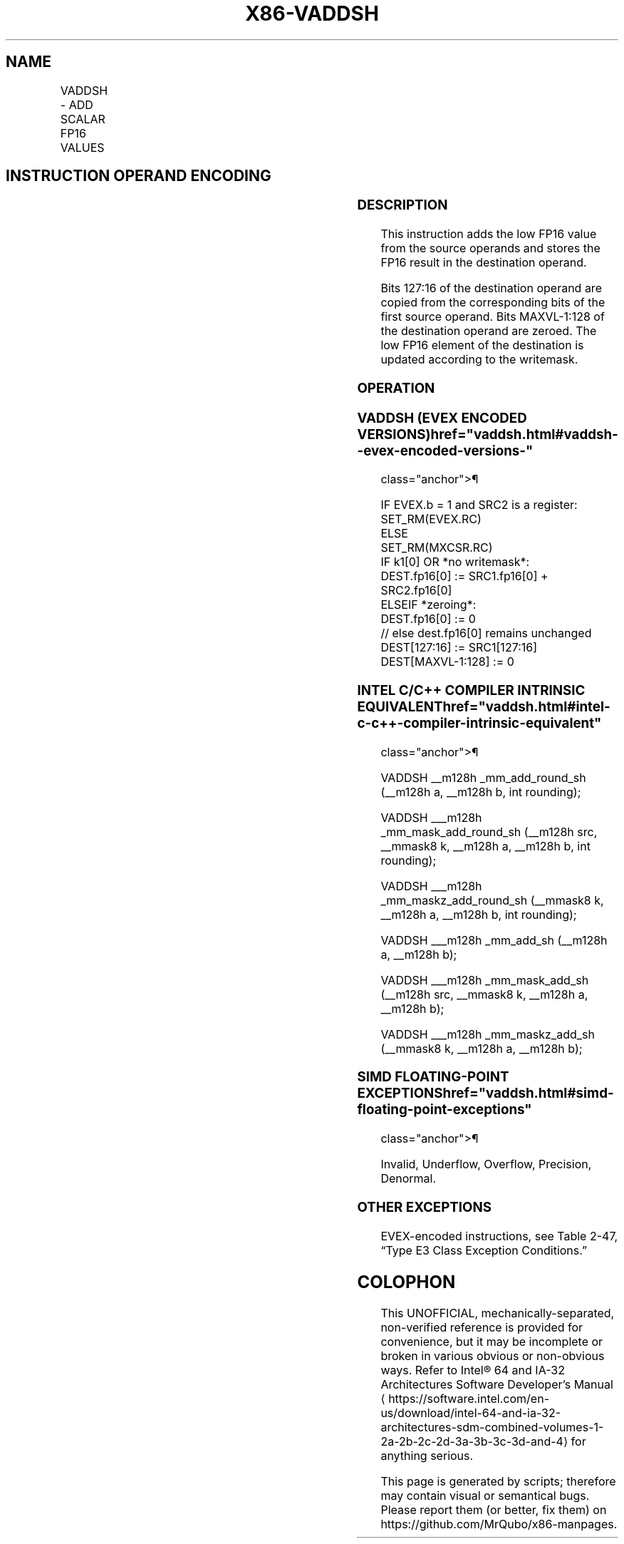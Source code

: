 '\" t
.nh
.TH "X86-VADDSH" "7" "December 2023" "Intel" "Intel x86-64 ISA Manual"
.SH NAME
VADDSH - ADD SCALAR FP16 VALUES
.TS
allbox;
l l l l l 
l l l l l .
\fBInstruction En Bit Mode Flag Support Instruction En Bit Mode Flag Support 64/32 CPUID Feature Instruction En Bit Mode Flag CPUID Feature Instruction En Bit Mode Flag Op/ 64/32 CPUID Feature Instruction En Bit Mode Flag 64/32 CPUID Feature Instruction En Bit Mode Flag CPUID Feature Instruction En Bit Mode Flag Op/ 64/32 CPUID Feature\fP	\fB\fP	\fBSupport\fP	\fB\fP	\fBDescription\fP
T{
EVEX.LLIG.F3.MAP5.W0 58 /r VADDSH xmm1{k1}{z}, xmm2, xmm3/m16 {er}
T}	A	V/V	AVX512-FP16	T{
Add the low FP16 value from xmm3/m16 to xmm2, and store the result in xmm1 subject to writemask k1. Bits 127:16 of xmm2 are copied to xmm1[127:16]\&.
T}
.TE

.SH INSTRUCTION OPERAND ENCODING
.TS
allbox;
l l l l l l 
l l l l l l .
\fBOp/En\fP	\fBTuple\fP	\fBOperand 1\fP	\fBOperand 2\fP	\fBOperand 3\fP	\fBOperand 4\fP
A	Scalar	ModRM:reg (w)	VEX.vvvv (r)	ModRM:r/m (r)	N/A
.TE

.SS DESCRIPTION
This instruction adds the low FP16 value from the source operands and
stores the FP16 result in the destination operand.

.PP
Bits 127:16 of the destination operand are copied from the corresponding
bits of the first source operand. Bits MAXVL-1:128 of the destination
operand are zeroed. The low FP16 element of the destination is updated
according to the writemask.

.SS OPERATION
.SS VADDSH (EVEX ENCODED VERSIONS)  href="vaddsh.html#vaddsh--evex-encoded-versions-"
class="anchor">¶

.EX
IF EVEX.b = 1 and SRC2 is a register:
    SET_RM(EVEX.RC)
ELSE
    SET_RM(MXCSR.RC)
IF k1[0] OR *no writemask*:
    DEST.fp16[0] := SRC1.fp16[0] + SRC2.fp16[0]
ELSEIF *zeroing*:
    DEST.fp16[0] := 0
// else dest.fp16[0] remains unchanged
DEST[127:16] := SRC1[127:16]
DEST[MAXVL-1:128] := 0
.EE

.SS INTEL C/C++ COMPILER INTRINSIC EQUIVALENT  href="vaddsh.html#intel-c-c++-compiler-intrinsic-equivalent"
class="anchor">¶

.EX
VADDSH __m128h _mm_add_round_sh (__m128h a, __m128h b, int rounding);

VADDSH ___m128h _mm_mask_add_round_sh (__m128h src, __mmask8 k, __m128h a, __m128h b, int rounding);

VADDSH ___m128h _mm_maskz_add_round_sh (__mmask8 k, __m128h a, __m128h b, int rounding);

VADDSH ___m128h _mm_add_sh (__m128h a, __m128h b);

VADDSH ___m128h _mm_mask_add_sh (__m128h src, __mmask8 k, __m128h a, __m128h b);

VADDSH ___m128h _mm_maskz_add_sh (__mmask8 k, __m128h a, __m128h b);
.EE

.SS SIMD FLOATING-POINT EXCEPTIONS  href="vaddsh.html#simd-floating-point-exceptions"
class="anchor">¶

.PP
Invalid, Underflow, Overflow, Precision, Denormal.

.SS OTHER EXCEPTIONS
EVEX-encoded instructions, see Table
2-47, “Type E3 Class Exception Conditions.”

.SH COLOPHON
This UNOFFICIAL, mechanically-separated, non-verified reference is
provided for convenience, but it may be
incomplete or
broken in various obvious or non-obvious ways.
Refer to Intel® 64 and IA-32 Architectures Software Developer’s
Manual
\[la]https://software.intel.com/en\-us/download/intel\-64\-and\-ia\-32\-architectures\-sdm\-combined\-volumes\-1\-2a\-2b\-2c\-2d\-3a\-3b\-3c\-3d\-and\-4\[ra]
for anything serious.

.br
This page is generated by scripts; therefore may contain visual or semantical bugs. Please report them (or better, fix them) on https://github.com/MrQubo/x86-manpages.
